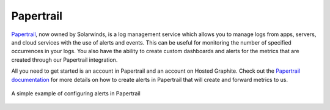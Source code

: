 
Papertrail
==========

`Papertrail <https://papertrailapp.com/>`_, now owned by Solarwinds, is a log management service which allows you to manage logs from apps, servers, and cloud services with the use of alerts and events. This can be useful for monitoring the number of specified occurrences in your logs. You also have the ability to create custom dashboards and alerts for the metrics that are created through our Papertrail integration. 


All you need to get started is an account in Papertrail and an account on Hosted Graphite. Check out the `Papertrail documentation <https://help.papertrailapp.com/kb/integrations/hostedgraphite/>`_ for more details on how to create alerts in Papertrail that will create and forward metrics to us.

.. figure:: ../docimg/papertrail-example.png
   :scale: 90%
   :alt: Papertrail Alerts
   :align: center
   
   A simple example of configuring alerts in Papertrail